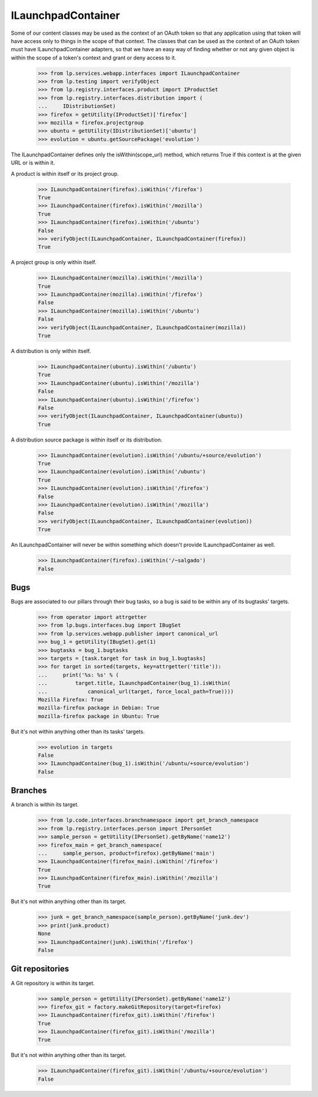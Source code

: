 ILaunchpadContainer
===================

Some of our content classes may be used as the context of an OAuth
token so that any application using that token will have access only to
things in the scope of that context.  The classes that can be used as
the context of an OAuth token must have ILaunchpadContainer adapters, so
that we have an easy way of finding whether or not any given object is
within the scope of a token's context and grant or deny access to it.

    >>> from lp.services.webapp.interfaces import ILaunchpadContainer
    >>> from lp.testing import verifyObject
    >>> from lp.registry.interfaces.product import IProductSet
    >>> from lp.registry.interfaces.distribution import (
    ...     IDistributionSet)
    >>> firefox = getUtility(IProductSet)['firefox']
    >>> mozilla = firefox.projectgroup
    >>> ubuntu = getUtility(IDistributionSet)['ubuntu']
    >>> evolution = ubuntu.getSourcePackage('evolution')

The ILaunchpadContainer defines only the isWithin(scope_url) method, which
returns True if this context is at the given URL or is within it.

A product is within itself or its project group.

    >>> ILaunchpadContainer(firefox).isWithin('/firefox')
    True
    >>> ILaunchpadContainer(firefox).isWithin('/mozilla')
    True
    >>> ILaunchpadContainer(firefox).isWithin('/ubuntu')
    False
    >>> verifyObject(ILaunchpadContainer, ILaunchpadContainer(firefox))
    True

A project group is only within itself.

    >>> ILaunchpadContainer(mozilla).isWithin('/mozilla')
    True
    >>> ILaunchpadContainer(mozilla).isWithin('/firefox')
    False
    >>> ILaunchpadContainer(mozilla).isWithin('/ubuntu')
    False
    >>> verifyObject(ILaunchpadContainer, ILaunchpadContainer(mozilla))
    True

A distribution is only within itself.

    >>> ILaunchpadContainer(ubuntu).isWithin('/ubuntu')
    True
    >>> ILaunchpadContainer(ubuntu).isWithin('/mozilla')
    False
    >>> ILaunchpadContainer(ubuntu).isWithin('/firefox')
    False
    >>> verifyObject(ILaunchpadContainer, ILaunchpadContainer(ubuntu))
    True

A distribution source package is within itself or its distribution.

    >>> ILaunchpadContainer(evolution).isWithin('/ubuntu/+source/evolution')
    True
    >>> ILaunchpadContainer(evolution).isWithin('/ubuntu')
    True
    >>> ILaunchpadContainer(evolution).isWithin('/firefox')
    False
    >>> ILaunchpadContainer(evolution).isWithin('/mozilla')
    False
    >>> verifyObject(ILaunchpadContainer, ILaunchpadContainer(evolution))
    True

An ILaunchpadContainer will never be within something which doesn't
provide ILaunchpadContainer as well.

    >>> ILaunchpadContainer(firefox).isWithin('/~salgado')
    False


Bugs
----

Bugs are associated to our pillars through their bug tasks, so a bug is
said to be within any of its bugtasks' targets.

    >>> from operator import attrgetter
    >>> from lp.bugs.interfaces.bug import IBugSet
    >>> from lp.services.webapp.publisher import canonical_url
    >>> bug_1 = getUtility(IBugSet).get(1)
    >>> bugtasks = bug_1.bugtasks
    >>> targets = [task.target for task in bug_1.bugtasks]
    >>> for target in sorted(targets, key=attrgetter('title')):
    ...     print('%s: %s' % (
    ...         target.title, ILaunchpadContainer(bug_1).isWithin(
    ...             canonical_url(target, force_local_path=True))))
    Mozilla Firefox: True
    mozilla-firefox package in Debian: True
    mozilla-firefox package in Ubuntu: True

But it's not within anything other than its tasks' targets.

    >>> evolution in targets
    False
    >>> ILaunchpadContainer(bug_1).isWithin('/ubuntu/+source/evolution')
    False


Branches
--------

A branch is within its target.

    >>> from lp.code.interfaces.branchnamespace import get_branch_namespace
    >>> from lp.registry.interfaces.person import IPersonSet
    >>> sample_person = getUtility(IPersonSet).getByName('name12')
    >>> firefox_main = get_branch_namespace(
    ...     sample_person, product=firefox).getByName('main')
    >>> ILaunchpadContainer(firefox_main).isWithin('/firefox')
    True
    >>> ILaunchpadContainer(firefox_main).isWithin('/mozilla')
    True

But it's not within anything other than its target.

    >>> junk = get_branch_namespace(sample_person).getByName('junk.dev')
    >>> print(junk.product)
    None
    >>> ILaunchpadContainer(junk).isWithin('/firefox')
    False


Git repositories
----------------

A Git repository is within its target.

    >>> sample_person = getUtility(IPersonSet).getByName('name12')
    >>> firefox_git = factory.makeGitRepository(target=firefox)
    >>> ILaunchpadContainer(firefox_git).isWithin('/firefox')
    True
    >>> ILaunchpadContainer(firefox_git).isWithin('/mozilla')
    True

But it's not within anything other than its target.

    >>> ILaunchpadContainer(firefox_git).isWithin('/ubuntu/+source/evolution')
    False
